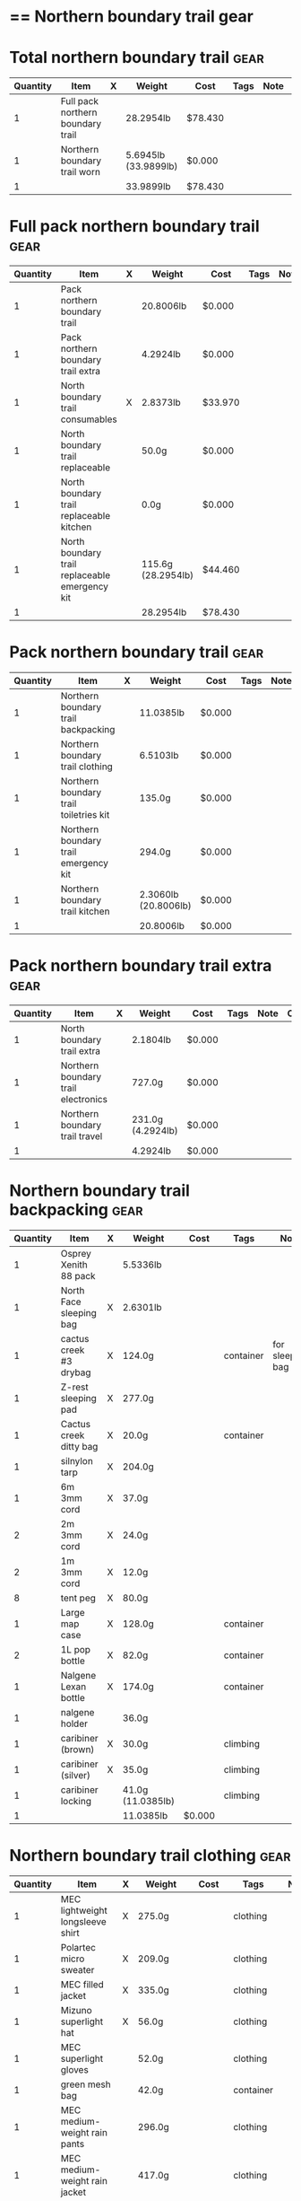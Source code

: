 * == Northern boundary trail gear
  #+BEGIN_COMMENT
  - need gloves, matches, photocopies, printing
  #+END_COMMENT
* Total northern boundary trail :gear:
  |----------+-----------------------------------+---+----------------------+---------+------+------+---|
  | Quantity | Item                              | X | Weight               | Cost    | Tags | Note | C |
  |----------+-----------------------------------+---+----------------------+---------+------+------+---|
  |        1 | Full pack northern boundary trail |   | 28.2954lb            | $78.430 |      |      |   |
  |        1 | Northern boundary trail worn      |   | 5.6945lb (33.9899lb) | $0.000  |      |      |   |
  |----------+-----------------------------------+---+----------------------+---------+------+------+---|
  |        1 |                                   |   | 33.9899lb            | $78.430 |      |      |   |
  |----------+-----------------------------------+---+----------------------+---------+------+------+---|
  #+TBLEL: otdb-gear-calc-gear
* Full pack northern boundary trail :gear:
  |----------+------------------------------------------------+---+--------------------+---------+------+------+---|
  | Quantity | Item                                           | X | Weight             | Cost    | Tags | Note | C |
  |----------+------------------------------------------------+---+--------------------+---------+------+------+---|
  |        1 | Pack northern boundary trail                   |   | 20.8006lb          | $0.000  |      |      |   |
  |        1 | Pack northern boundary trail extra             |   | 4.2924lb           | $0.000  |      |      |   |
  |        1 | North boundary trail consumables               | X | 2.8373lb           | $33.970 |      |      |   |
  |        1 | North boundary trail replaceable               |   | 50.0g              | $0.000  |      |      |   |
  |        1 | North boundary trail replaceable kitchen       |   | 0.0g               | $0.000  |      |      |   |
  |        1 | North boundary trail replaceable emergency kit |   | 115.6g (28.2954lb) | $44.460 |      |      |   |
  |----------+------------------------------------------------+---+--------------------+---------+------+------+---|
  |        1 |                                                |   | 28.2954lb          | $78.430 |      |      |   |
  |----------+------------------------------------------------+---+--------------------+---------+------+------+---|
  #+TBLEL: otdb-gear-calc-gear
* Pack northern boundary trail :gear:
  |----------+----------------------------------------+---+----------------------+--------+------+------+---|
  | Quantity | Item                                   | X | Weight               | Cost   | Tags | Note | C |
  |----------+----------------------------------------+---+----------------------+--------+------+------+---|
  |        1 | Northern boundary trail backpacking    |   | 11.0385lb            | $0.000 |      |      |   |
  |        1 | Northern boundary trail clothing       |   | 6.5103lb             | $0.000 |      |      |   |
  |        1 | Northern boundary trail toiletries kit |   | 135.0g               | $0.000 |      |      |   |
  |        1 | Northern boundary trail emergency kit  |   | 294.0g               | $0.000 |      |      |   |
  |        1 | Northern boundary trail kitchen        |   | 2.3060lb (20.8006lb) | $0.000 |      |      |   |
  |----------+----------------------------------------+---+----------------------+--------+------+------+---|
  |        1 |                                        |   | 20.8006lb            | $0.000 |      |      |   |
  |----------+----------------------------------------+---+----------------------+--------+------+------+---|
  #+TBLEL: otdb-gear-calc-gear
* Pack northern boundary trail extra :gear:
  |----------+-------------------------------------+---+-------------------+--------+------+------+---|
  | Quantity | Item                                | X | Weight            | Cost   | Tags | Note | C |
  |----------+-------------------------------------+---+-------------------+--------+------+------+---|
  |        1 | North boundary trail extra          |   | 2.1804lb          | $0.000 |      |      |   |
  |        1 | Northern boundary trail electronics |   | 727.0g            | $0.000 |      |      |   |
  |        1 | Northern boundary trail travel      |   | 231.0g (4.2924lb) | $0.000 |      |      |   |
  |----------+-------------------------------------+---+-------------------+--------+------+------+---|
  |        1 |                                     |   | 4.2924lb          | $0.000 |      |      |   |
  |----------+-------------------------------------+---+-------------------+--------+------+------+---|
  #+TBLEL: otdb-gear-calc-gear
* Northern boundary trail backpacking :gear:
  |----------+-------------------------+---+-------------------+--------+-----------+------------------+---|
  | Quantity | Item                    | X | Weight            | Cost   | Tags      | Note             | C |
  |----------+-------------------------+---+-------------------+--------+-----------+------------------+---|
  |        1 | Osprey Xenith 88 pack   |   | 5.5336lb          |        |           |                  |   |
  |        1 | North Face sleeping bag | X | 2.6301lb          |        |           |                  |   |
  |        1 | cactus creek #3 drybag  | X | 124.0g            |        | container | for sleeping bag |   |
  |        1 | Z-rest sleeping pad     | X | 277.0g            |        |           |                  |   |
  |        1 | Cactus creek ditty bag  | X | 20.0g             |        | container |                  |   |
  |        1 | silnylon tarp           | X | 204.0g            |        |           |                  |   |
  |        1 | 6m 3mm cord             | X | 37.0g             |        |           |                  |   |
  |        2 | 2m 3mm cord             | X | 24.0g             |        |           |                  |   |
  |        2 | 1m 3mm cord             | X | 12.0g             |        |           |                  |   |
  |        8 | tent peg                | X | 80.0g             |        |           |                  |   |
  |        1 | Large map case          | X | 128.0g            |        | container |                  |   |
  |        2 | 1L pop bottle           | X | 82.0g             |        | container |                  |   |
  |        1 | Nalgene Lexan bottle    | X | 174.0g            |        | container |                  |   |
  |        1 | nalgene holder          |   | 36.0g             |        |           |                  |   |
  |        1 | caribiner (brown)       | X | 30.0g             |        | climbing  |                  |   |
  |        1 | caribiner (silver)      | X | 35.0g             |        | climbing  |                  |   |
  |        1 | caribiner locking       |   | 41.0g (11.0385lb) |        | climbing  |                  |   |
  |----------+-------------------------+---+-------------------+--------+-----------+------------------+---|
  |        1 |                         |   | 11.0385lb         | $0.000 |           |                  |   |
  |----------+-------------------------+---+-------------------+--------+-----------+------------------+---|
  #+TBLEL: otdb-gear-calc-gear
* Northern boundary trail clothing :gear:
  |----------+----------------------------------+---+-------------------+--------+-----------+--------------------+---|
  | Quantity | Item                             | X | Weight            | Cost   | Tags      | Note               | C |
  |----------+----------------------------------+---+-------------------+--------+-----------+--------------------+---|
  |        1 | MEC lightweight longsleeve shirt | X | 275.0g            |        | clothing  |                    |   |
  |        1 | Polartec micro sweater           | X | 209.0g            |        | clothing  |                    |   |
  |        1 | MEC filled jacket                | X | 335.0g            |        | clothing  |                    |   |
  |        1 | Mizuno superlight hat            | X | 56.0g             |        | clothing  |                    |   |
  |        1 | MEC superlight gloves            |   | 52.0g             |        | clothing  |                    |   |
  |        1 | green mesh bag                   |   | 42.0g             |        | container |                    |   |
  |        1 | MEC medium-weight rain pants     |   | 296.0g            |        | clothing  |                    |   |
  |        1 | MEC medium-weight rain jacket    |   | 417.0g            |        | clothing  |                    |   |
  |        1 | MEC red windbreaker              | X | 175.0g            |        | clothing  | Want another thing |   |
  |        1 | MEC medium sweater               | X | 405.0g            |        | clothing  |                    |   |
  |        1 | MEC lightweight fleece pants     | X | 227.0g            |        | clothing  |                    |   |
  |        1 | mosquito net                     | X | 38.0g             |        | clothing  |                    |   |
  |        1 | Redhead heavy socks              | X | 149.0g            |        | clothing  |                    |   |
  |        1 | Wigwam gobi liner                | X | 24.0g             |        | clothing  |                    |   |
  |        1 | Wigwam ultimate liner pro        |   | 53.0g             |        | clothing  |                    |   |
  |        1 | fleece slippers                  |   | 200.0g (6.5103lb) |        | clothing  |                    |   |
  |----------+----------------------------------+---+-------------------+--------+-----------+--------------------+---|
  |        1 |                                  |   | 6.5103lb          | $0.000 |           |                    |   |
  |----------+----------------------------------+---+-------------------+--------+-----------+--------------------+---|
  #+TBLEL: otdb-gear-calc-gear
* Northern boundary trail toiletries kit :gear:
  |----------+------------------------+---+----------------+--------+-----------+------+---|
  | Quantity | Item                   | X | Weight         | Cost   | Tags      | Note | C |
  |----------+------------------------+---+----------------+--------+-----------+------+---|
  |        1 | Cactus creek ditty bag | X | 20.0g          |        | container |      |   |
  |        1 | GUM travel toothbrush  | X | 21.0g          |        |           |      |   |
  |        1 | glasses case           | X | 72.0g          |        | container |      |   |
  |        1 | glasses cloth          |   | 8.0g           |        |           |      |   |
  |        1 | floss                  | X | 14.0g (135.0g) |        |           |      |   |
  |----------+------------------------+---+----------------+--------+-----------+------+---|
  |        1 |                        |   | 135.0g         | $0.000 |           |      |   |
  |----------+------------------------+---+----------------+--------+-----------+------+---|
  #+TBLEL: otdb-gear-calc-gear
* Northern boundary trail emergency kit :gear:
  |----------+--------------------------------------+---+---------------+--------+-----------+------+---|
  | Quantity | Item                                 | X | Weight        | Cost   | Tags      | Note | C |
  |----------+--------------------------------------+---+---------------+--------+-----------+------+---|
  |        1 | 2L Sea to summit silnylon stuff sack | X | 22.0g         |        | container |      |   |
  |        1 | 10 safety pins                       | X | 5.0g          |        |           |      |   |
  |        1 | 10 elastics                          | X | 5.0g          |        |           |      |   |
  |        1 | match case                           | X | 19.0g         |        | container |      |   |
  |        1 | brass wire emergency                 | X | 17.0g         |        |           |      |   |
  |        1 | 15ml Nalgene bottle                  | X | 15.0g         |        | container |      |   |
  |        1 | 2mm cord emergency                   | X | 6.0g          |        |           |      |   |
  |        1 | film container                       | X | 5.0g          |        | container |      |   |
  |        1 | duct tape pencil                     | X | 8.0g          |        |           |      |   |
  |        1 | Leatherman Squirt PS4                | X | 57.0g         |        |           |      |   |
  |        1 | light nail clippers                  | X | 17.0g         |        |           |      |   |
  |        1 | tweezers                             | X | 8.0g          |        |           |      |   |
  |        1 | orange storm whistle                 | X | 21.0g         |        |           |      |   |
  |        1 | Seam Grip                            | X | 34.0g         |        |           |      |   |
  |        1 | knife sharpener                      | X | 29.0g         |        |           |      |   |
  |        1 | scrub brush                          | X | 21.0g         |        |           |      |   |
  |        1 | bandage pack                         |   | 5.0g (294.0g) |        |           |      |   |
  |----------+--------------------------------------+---+---------------+--------+-----------+------+---|
  |        1 |                                      |   | 294.0g        | $0.000 |           |      |   |
  |----------+--------------------------------------+---+---------------+--------+-----------+------+---|
  #+TBLEL: otdb-gear-calc-gear
* Northern boundary trail electronics :gear:
  |----------+--------------------+---+----------------+--------+-------------+------+---|
  | Quantity | Item               | X | Weight         | Cost   | Tags        | Note | C |
  |----------+--------------------+---+----------------+--------+-------------+------+---|
  |        1 | Nikon L610 camera  | X | 193.0g         |        | electronics |      |   |
  |        1 | pelican 1020 case  | X | 247.0g         |        |             |      |   |
  |        2 | SD card            | X | 4.0g           |        | electronics |      |   |
  |        1 | Fenix headlamp     | X | 59.0g          |        | electronics |      |   |
  |        1 | cheap watch        | X | 31.0g          |        | electronics |      |   |
  |        1 | silver mini-tripod | X | 97.0g          |        |             |      |   |
  |        1 | SPOT locator       | X | 96.0g (727.0g) |        | electronics |      |   |
  |----------+--------------------+---+----------------+--------+-------------+------+---|
  |        1 |                    |   | 727.0g         | $0.000 |             |      |   |
  |----------+--------------------+---+----------------+--------+-------------+------+---|
  #+TBLEL: otdb-gear-calc-gear
* Northern boundary trail kitchen :gear:
  |----------+---------------------------------------+---+------------------+--------+-----------+-----------------+---|
  | Quantity | Item                                  | X | Weight           | Cost   | Tags      | Note            | C |
  |----------+---------------------------------------+---+------------------+--------+-----------+-----------------+---|
  |        1 | MSR wind screen (top)                 | X | 45.0g            |        |           |                 |   |
  |        1 | MSR wind screen (bottom)              | X | 15.0g            |        |           |                 |   |
  |        1 | MSR whisperlite                       | X | 276.0g           |        |           |                 |   |
  |        1 | 22oz MSR fuel bottle                  | X | 146.0g           |        | container |                 |   |
  |        1 | MSR spare parts/parts in sandwich bag | X | 29.0g            |        |           |                 |   |
  |        1 | Optimus folding titanium spork        | X | 18.0g            |        |           |                 |   |
  |        1 | measuring spoon                       | X | 2.0g             |        |           |                 |   |
  |        1 | half green scrub                      | X | 4.0g             |        |           |                 |   |
  |        1 | 0.9L titanium pot                     | X | 119.0g           |        |           |                 |   |
  |        1 | bear rope                             | X | 86.0g            |        |           |                 |   |
  |        1 | food stuff sack (green)               | X | 75.0g            |        | container |                 |   |
  |        1 | food stuff sack (black)               | X | 100.0g           |        | container |                 |   |
  |        1 | 60ml Nalgene short                    | X | 23.0g            |        | container | salt and pepper |   |
  |        1 | 60ml Nalgene short                    | X | 23.0g            |        | container | soap            |   |
  |        1 | 250ml Nalgene tall                    | X | 54.0g            |        | container | margarine       |   |
  |        1 | dish rag                              |   | 31.0g (2.3060lb) |        |           |                 |   |
  |----------+---------------------------------------+---+------------------+--------+-----------+-----------------+---|
  |        1 |                                       |   | 2.3060lb         | $0.000 |           |                 |   |
  |----------+---------------------------------------+---+------------------+--------+-----------+-----------------+---|
  #+TBLEL: otdb-gear-calc-gear
* Northern boundary trail worn :gear:
  |----------+-----------------------------+---+------------------+--------+----------+------+---|
  | Quantity | Item                        | X | Weight           | Cost   | Tags     | Note | C |
  |----------+-----------------------------+---+------------------+--------+----------+------+---|
  |        1 | Scarpa boots                |   | 3.7655lb         |        |          |      |   |
  |        1 | Redhead heavy socks         |   | 149.0g           |        | clothing |      |   |
  |        1 | Wigwam gobi liner           |   | 24.0g            |        | clothing |      |   |
  |        1 | MEC stretch shorts          |   | 122.0g           |        | clothing |      |   |
  |        1 | MEC outdoor pants           |   | 297.0g           |        | clothing |      |   |
  |        1 | Saskatchewan marathon shirt |   | 142.0g           |        | clothing |      |   |
  |        1 | compass                     |   | 81.0g            |        |          |      |   |
  |        1 | blue ball cap               |   | 60.0g (5.6945lb) |        | clothing |      |   |
  |----------+-----------------------------+---+------------------+--------+----------+------+---|
  |        1 |                             |   | 5.6945lb         | $0.000 |          |      |   |
  |----------+-----------------------------+---+------------------+--------+----------+------+---|
  #+TBLEL: otdb-gear-calc-gear
* Northern boundary trail travel :gear:
  |----------+---------------------------+---+----------------+--------+-------------+------+---|
  | Quantity | Item                      | X | Weight         | Cost   | Tags        | Note | C |
  |----------+---------------------------+---+----------------+--------+-------------+------+---|
  |        1 | Samsung galaxy SIII       |   | 175.0g         |        | electronics |      |   |
  |        1 | Samsung earbuds           |   | 13.0g          |        | electronics |      |   |
  |        1 | Samsung usb power adapter |   | 33.0g          |        | electronics |      |   |
  |        2 | credit card               |   | 10.0g (231.0g) |        |             |      |   |
  |----------+---------------------------+---+----------------+--------+-------------+------+---|
  |        1 |                           |   | 231.0g         | $0.000 |             |      |   |
  |----------+---------------------------+---+----------------+--------+-------------+------+---|
  #+TBLEL: otdb-gear-calc-gear
* North boundary trail replaceable :gear:
  |----------+-----------------------------------------------+---+---------+--------+------+---------------+---|
  | Quantity | Item                                          | X | Weight  | Cost   | Tags | Note          | C |
  |----------+-----------------------------------------------+---+---------+--------+------+---------------+---|
  |        1 | 10 index cards + 2 short pencils + waterproof | X | 50.0g   |        |      |               |   |
  |        2 | large ziplock freezer bag                     | X | (50.0g) |        |      | for batteries |   |
  |----------+-----------------------------------------------+---+---------+--------+------+---------------+---|
  |        1 |                                               |   | 50.0g   | $0.000 |      |               |   |
  |----------+-----------------------------------------------+---+---------+--------+------+---------------+---|
  #+TBLEL: otdb-gear-calc-gear
* North boundary trail replaceable emergency kit :gear:
  |----------+-------------------------------------------------+---+----------------+---------+------------------------+---------------------------+---|
  | Quantity | Item                                            | X | Weight         | Cost    | Tags                   | Note                      | C |
  |----------+-------------------------------------------------+---+----------------+---------+------------------------+---------------------------+---|
  |        1 | 3 lithium AAA batteries                         | X | 23.0g          | $19.490 | electronics,consumable |                           |   |
  |        1 | film container                                  |   | 5.0g           |         | container              |                           |   |
  |        1 | polysporin                                      | X | 19.0g          | $8.990  |                        |                           |   |
  |        1 | 6 Imodium liqui-gel blister pack + instructions | X | 4.0g           | $8.990  |                        |                           |   |
  |        1 | 8 Benadryl blister pack                         | X | 5.0g           |         |                        |                           |   |
  |        1 | 10 Advil liquigels                              | X | 20.0g          | $6.990  |                        |                           |   |
  |        1 | moleskin                                        | X | 13.0g          |         |                        |                           |   |
  |        1 | medium Ziplock freezer bag                      | X | 6.8g           |         | container,consumable   | for medicines             |   |
  |        1 | medium Ziplock freezer bag                      | X | 6.8g           |         | container,consumable   | for other emergency stuff |   |
  |        1 | snack ziplock bag                               | X | 2.0g           |         | container,consumable   | scrub pad                 |   |
  |        1 | large ziplock freezer bag                       | X |                |         |                        | pot                       |   |
  |        1 | prepackaged gause 4"x4.5 yards                  | X | 11.0g (115.6g) |         |                        |                           |   |
  |----------+-------------------------------------------------+---+----------------+---------+------------------------+---------------------------+---|
  |        1 |                                                 |   | 115.6g         | $44.460 |                        |                           |   |
  |----------+-------------------------------------------------+---+----------------+---------+------------------------+---------------------------+---|
  #+TBLEL: otdb-gear-calc-gear
* North boundary trail replaceable kitchen :gear:
  |----------+---------------------------+---+--------+--------+------+------+---|
  | Quantity | Item                      | X | Weight | Cost   | Note | Tags | C |
  |----------+---------------------------+---+--------+--------+------+------+---|
  |        1 | soap in 2 ounce container |   | (0.0g) |        |      |      |   |
  |----------+---------------------------+---+--------+--------+------+------+---|
  |        1 |                           |   | 0.0g   | $0.000 |      |      |   |
  |----------+---------------------------+---+--------+--------+------+------+---|
  #+TBLEL: otdb-gear-calc-gear
* North boundary trail consumables :gear:
  |----------+-------------------------------------------+---+------------------+---------+------------------------+------+---|
  | Quantity | Item                                      | X | Weight           | Cost    | Tags                   | Note | C |
  |----------+-------------------------------------------+---+------------------+---------+------------------------+------+---|
  |        1 | 3 lithium AAA batteries                   | X | 23.0g            | $19.490 | electronics,consumable |      |   |
  |        1 | 20 AA battery                             | X | 460.0g           | $12.990 | electronics,consumable |      |   |
  |        2 | 23 match case matches                     |   | 8.0g             |         | consumable             |      |   |
  |        1 | 50 Red bird matches + strikers from 1 box |   | 14.0g            |         |                        |      |   |
  |        1 | matches for 4 ounce container             |   | 40.0g            |         |                        |      |   |
  |        1 | 22oz fuel bottle fuel                     | X | 491.0g           |         | consumable             |      |   |
  |        1 | 20ml toothpaste                           | X | 31.0g            | $1.490  | consumable             |      |   |
  |        2 | toilet paper                              | X | 196.0g           |         | consumable             |      |   |
  |        1 | 2 tbsp salt + 1 tbsp pepper               | X | 24.0g (2.8373lb) |         | consumable             |      |   |
  |----------+-------------------------------------------+---+------------------+---------+------------------------+------+---|
  |        1 |                                           |   | 2.8373lb         | $33.970 |                        |      |   |
  |----------+-------------------------------------------+---+------------------+---------+------------------------+------+---|
  #+TBLEL: otdb-gear-calc-gear
* North boundary trail extra :gear:
  |----------+------------------------+---+-------------------+--------+--------+------+---|
  | Quantity | Item                   | X | Weight            | Cost   | Tags   | Note | C |
  |----------+------------------------+---+-------------------+--------+--------+------+---|
  |        2 | Bear spray             | X | 612.0g            |        | safety |      |   |
  |        1 | spot manual            | X | 22.0g             |        |        |      |   |
  |        3 | 10 sheets letter paper | X | 138.0g            |        |        |      |   |
  |        1 | bush knife             | X | 217.0g (2.1804lb) |        |        |      |   |
  |----------+------------------------+---+-------------------+--------+--------+------+---|
  |        1 |                        |   | 2.1804lb          | $0.000 |        |      |   |
  |----------+------------------------+---+-------------------+--------+--------+------+---|
  #+TBLEL: otdb-gear-calc-gear
